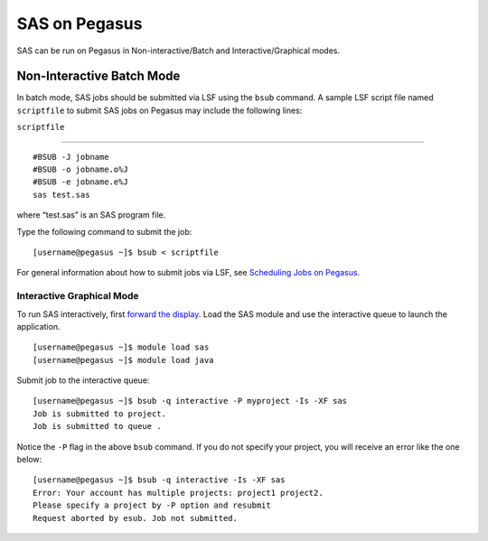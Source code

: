 SAS on Pegasus
==============

SAS can be run on Pegasus in Non-interactive/Batch and
Interactive/Graphical modes.

Non-Interactive Batch Mode
--------------------------

In batch mode, SAS jobs should be submitted via LSF using the ``bsub``
command. A sample LSF script file named ``scriptfile`` to submit SAS
jobs on Pegasus may include the following lines:

``scriptfile``

--------------

::

    #BSUB -J jobname
    #BSUB -o jobname.o%J
    #BSUB -e jobname.e%J
    sas test.sas

where “test.sas” is an SAS program file.

Type the following command to submit the job:

::

    [username@pegasus ~]$ bsub < scriptfile

For general information about how to submit jobs via LSF, see
`Scheduling Jobs on Pegasus <https://acs-docs.readthedocs.io/pegasus/jobs/1-lsf.html#p-jobs>`__.

Interactive Graphical Mode
^^^^^^^^^^^^^^^^^^^^^^^^^^

To run SAS interactively, first `forward the display <https://acs-docs.readthedocs.io/services/1-access.html#x11>`__. Load the SAS module and use the
interactive queue to launch the application.

::

    [username@pegasus ~]$ module load sas
    [username@pegasus ~]$ module load java

Submit job to the interactive queue:

::

    [username@pegasus ~]$ bsub -q interactive -P myproject -Is -XF sas
    Job is submitted to project.
    Job is submitted to queue .

Notice the ``-P`` flag in the above ``bsub`` command. If you do not
specify your project, you will receive an error like the one below:

::

    [username@pegasus ~]$ bsub -q interactive -Is -XF sas
    Error: Your account has multiple projects: project1 project2.
    Please specify a project by -P option and resubmit
    Request aborted by esub. Job not submitted.
